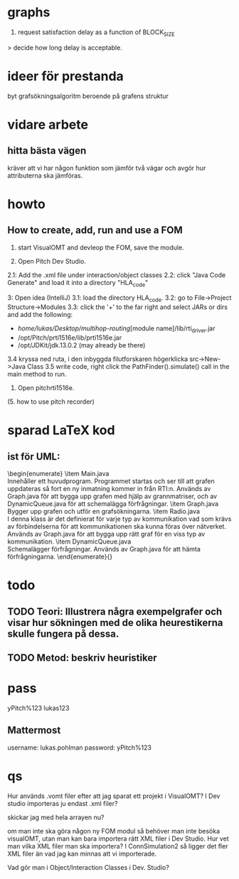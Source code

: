 * graphs
3. request satisfaction delay as a function of BLOCK_SIZE
> decide how long delay is acceptable.

* ideer för prestanda
byt grafsökningsalgoritm beroende på grafens struktur
* vidare arbete
** hitta bästa vägen
kräver att vi har någon funktion som jämför två vägar och avgör hur attributerna ska jämföras.

* howto
** How to create, add, run and use a FOM
1. start VisualOMT and devleop the FOM, save the module.

2.   Open Pitch Dev Studio.
2.1: Add the .xml file under interaction/object classes
2.2: click "Java Code Generate" and load it into a directory "HLA_code"

3:   Open idea (IntelliJ)
3.1: load the directory HLA_code.
3.2: go to File->Project Structure->Modules
3.3: click the '+' to the far right and select JARs or dirs and add the following:
- /home/lukas/Desktop/multihop-routing/[module name]/lib/rti_driver.jar
- /opt/Pitch/prti1516e/lib/prti1516e.jar
- /opt/JDKit/jdk.13.0.2 (may already be there)

3.4 kryssa ned ruta, i den inbyggda filutforskaren högerklicka src->New->Java Class
3.5 write code, right click the PathFinder().simulate() call in the main method to run.

4. Open pitchrti1516e.

(5. how to use pitch recorder)
* sparad LaTeX kod
** ist för UML:
\begin{enumerate}
    \item Main.java \\
        Innehåller ett huvudprogram. Programmet startas och ser till att grafen uppdateras så fort en ny inmatning kommer in från RTI:n. Används av Graph.java för att bygga upp grafen med hjälp av grannmatriser, och av DynamicQueue.java för att schemalägga förfrågningar.
    \item Graph.java \\
        Bygger upp grafen och utför en grafsökningarna. 
    \item Radio.java \\
        I denna klass är det definierat för varje typ av kommunikation vad som krävs av förbindelserna för att kommunikationen ska kunna föras över nätverket. Används av Graph.java för att bygga upp rätt graf för en viss typ av kommunikation.
    \item DynamicQueue.java \\
        Schemalägger förfrågningar. Används av Graph.java för att hämta förfrågningarna.
\end{enumerate}{}

* todo
** TODO Teori: Illustrera några exempelgrafer och visar hur sökningen med de olika heurestikerna skulle fungera på dessa. 
** TODO Metod: beskriv heuristiker
* pass
yPitch%123
lukas123

** Mattermost
username: lukas.pohlman
password: yPitch%123

* qs
Hur används .vomt filer efter att jag sparat ett projekt i VisualOMT? I Dev studio importeras ju endast .xml filer?

skickar jag med hela arrayen nu?

om man inte ska göra någon ny FOM modul så behöver man inte besöka visualOMT, utan man kan bara importera rätt XML filer i Dev Studio. Hur vet man vilka XML filer man ska importera? I ConnSimulation2 så ligger det fler XML filer än vad jag kan minnas att vi importerade.

Vad gör man i Object/Interaction Classes i Dev. Studio?  
